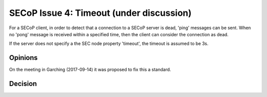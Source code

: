SECoP Issue 4: Timeout (under discussion)
=========================================

For a SECoP client, in order to detect that a connection to a SECoP server is dead,
'ping' messages can be sent. When no 'pong' message is received within a specified
time, then the client can consider the connection as dead.

If the server does not specify a the SEC node property 'timeout', the timeout
is assumed to be 3s.

Opinions
--------

On the meeting in Garching (2017-09-14) it was proposed to fix this a standard.


Decision
--------
